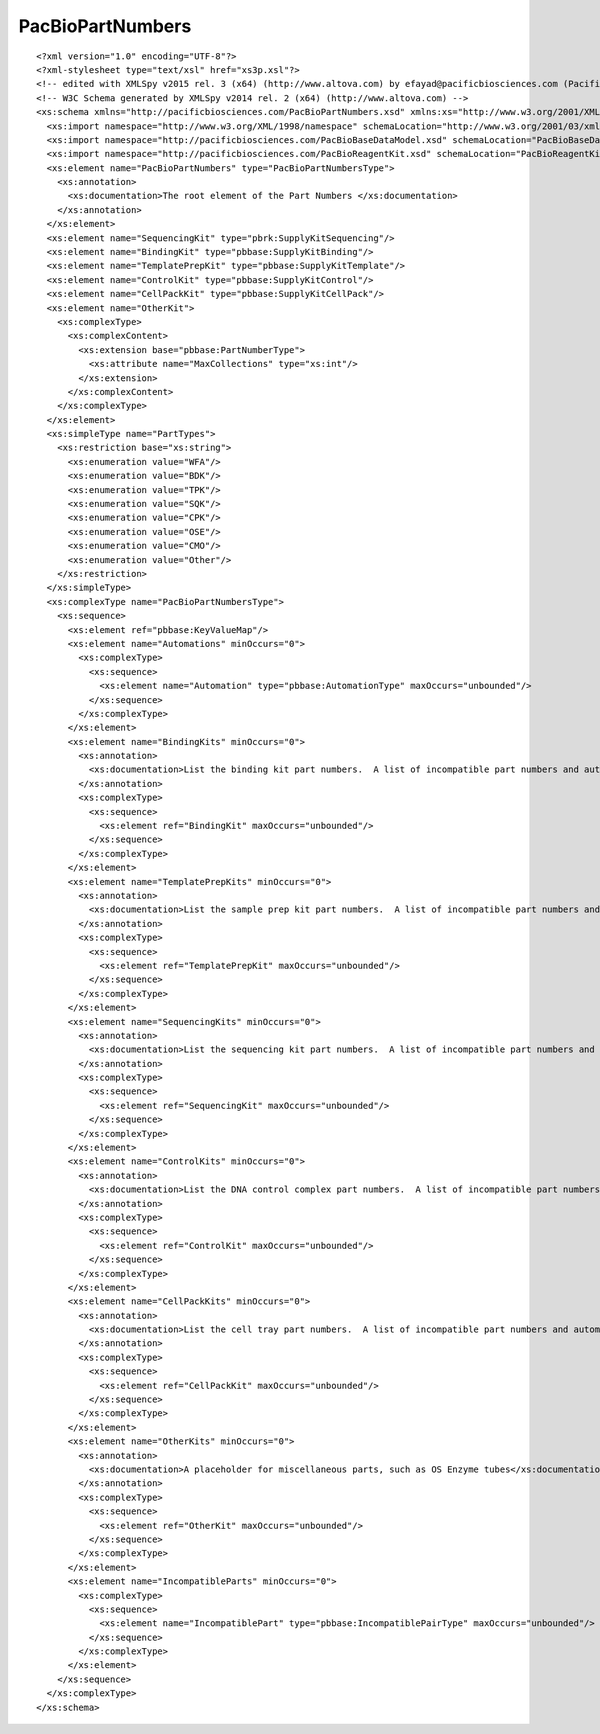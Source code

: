 ============================
PacBioPartNumbers
============================

::

  <?xml version="1.0" encoding="UTF-8"?>
  <?xml-stylesheet type="text/xsl" href="xs3p.xsl"?>
  <!-- edited with XMLSpy v2015 rel. 3 (x64) (http://www.altova.com) by efayad@pacificbiosciences.com (Pacific Biosciences) -->
  <!-- W3C Schema generated by XMLSpy v2014 rel. 2 (x64) (http://www.altova.com) -->
  <xs:schema xmlns="http://pacificbiosciences.com/PacBioPartNumbers.xsd" xmlns:xs="http://www.w3.org/2001/XMLSchema" xmlns:xi="http://www.w3.org/2003/XInclude" xmlns:xml="http://www.w3.org/XML/1998/namespace" xmlns:pbbase="http://pacificbiosciences.com/PacBioBaseDataModel.xsd" xmlns:pbdm="http://pacificbiosciences.com/PacBioDataModel.xsd" xmlns:pbrk="http://pacificbiosciences.com/PacBioReagentKit.xsd" targetNamespace="http://pacificbiosciences.com/PacBioPartNumbers.xsd" elementFormDefault="qualified" id="PacBioPartNumbers">
    <xs:import namespace="http://www.w3.org/XML/1998/namespace" schemaLocation="http://www.w3.org/2001/03/xml.xsd"/>
    <xs:import namespace="http://pacificbiosciences.com/PacBioBaseDataModel.xsd" schemaLocation="PacBioBaseDataModel.xsd"/>
    <xs:import namespace="http://pacificbiosciences.com/PacBioReagentKit.xsd" schemaLocation="PacBioReagentKit.xsd"/>
    <xs:element name="PacBioPartNumbers" type="PacBioPartNumbersType">
      <xs:annotation>
        <xs:documentation>The root element of the Part Numbers </xs:documentation>
      </xs:annotation>
    </xs:element>
    <xs:element name="SequencingKit" type="pbrk:SupplyKitSequencing"/>
    <xs:element name="BindingKit" type="pbbase:SupplyKitBinding"/>
    <xs:element name="TemplatePrepKit" type="pbbase:SupplyKitTemplate"/>
    <xs:element name="ControlKit" type="pbbase:SupplyKitControl"/>
    <xs:element name="CellPackKit" type="pbbase:SupplyKitCellPack"/>
    <xs:element name="OtherKit">
      <xs:complexType>
        <xs:complexContent>
          <xs:extension base="pbbase:PartNumberType">
            <xs:attribute name="MaxCollections" type="xs:int"/>
          </xs:extension>
        </xs:complexContent>
      </xs:complexType>
    </xs:element>
    <xs:simpleType name="PartTypes">
      <xs:restriction base="xs:string">
        <xs:enumeration value="WFA"/>
        <xs:enumeration value="BDK"/>
        <xs:enumeration value="TPK"/>
        <xs:enumeration value="SQK"/>
        <xs:enumeration value="CPK"/>
        <xs:enumeration value="OSE"/>
        <xs:enumeration value="CMO"/>
        <xs:enumeration value="Other"/>
      </xs:restriction>
    </xs:simpleType>
    <xs:complexType name="PacBioPartNumbersType">
      <xs:sequence>
        <xs:element ref="pbbase:KeyValueMap"/>
        <xs:element name="Automations" minOccurs="0">
          <xs:complexType>
            <xs:sequence>
              <xs:element name="Automation" type="pbbase:AutomationType" maxOccurs="unbounded"/>
            </xs:sequence>
          </xs:complexType>
        </xs:element>
        <xs:element name="BindingKits" minOccurs="0">
          <xs:annotation>
            <xs:documentation>List the binding kit part numbers.  A list of incompatible part numbers and automations is available to specify in the PartNumber subtype.</xs:documentation>
          </xs:annotation>
          <xs:complexType>
            <xs:sequence>
              <xs:element ref="BindingKit" maxOccurs="unbounded"/>
            </xs:sequence>
          </xs:complexType>
        </xs:element>
        <xs:element name="TemplatePrepKits" minOccurs="0">
          <xs:annotation>
            <xs:documentation>List the sample prep kit part numbers.  A list of incompatible part numbers and automations is available to specify in the PartNumber subtype.</xs:documentation>
          </xs:annotation>
          <xs:complexType>
            <xs:sequence>
              <xs:element ref="TemplatePrepKit" maxOccurs="unbounded"/>
            </xs:sequence>
          </xs:complexType>
        </xs:element>
        <xs:element name="SequencingKits" minOccurs="0">
          <xs:annotation>
            <xs:documentation>List the sequencing kit part numbers.  A list of incompatible part numbers and automations is available to specify in the PartNumber subtype.</xs:documentation>
          </xs:annotation>
          <xs:complexType>
            <xs:sequence>
              <xs:element ref="SequencingKit" maxOccurs="unbounded"/>
            </xs:sequence>
          </xs:complexType>
        </xs:element>
        <xs:element name="ControlKits" minOccurs="0">
          <xs:annotation>
            <xs:documentation>List the DNA control complex part numbers.  A list of incompatible part numbers and automations is available to specify in the PartNumber subtype.</xs:documentation>
          </xs:annotation>
          <xs:complexType>
            <xs:sequence>
              <xs:element ref="ControlKit" maxOccurs="unbounded"/>
            </xs:sequence>
          </xs:complexType>
        </xs:element>
        <xs:element name="CellPackKits" minOccurs="0">
          <xs:annotation>
            <xs:documentation>List the cell tray part numbers.  A list of incompatible part numbers and automations is available to specify in the PartNumber subtype.</xs:documentation>
          </xs:annotation>
          <xs:complexType>
            <xs:sequence>
              <xs:element ref="CellPackKit" maxOccurs="unbounded"/>
            </xs:sequence>
          </xs:complexType>
        </xs:element>
        <xs:element name="OtherKits" minOccurs="0">
          <xs:annotation>
            <xs:documentation>A placeholder for miscellaneous parts, such as OS Enzyme tubes</xs:documentation>
          </xs:annotation>
          <xs:complexType>
            <xs:sequence>
              <xs:element ref="OtherKit" maxOccurs="unbounded"/>
            </xs:sequence>
          </xs:complexType>
        </xs:element>
        <xs:element name="IncompatibleParts" minOccurs="0">
          <xs:complexType>
            <xs:sequence>
              <xs:element name="IncompatiblePart" type="pbbase:IncompatiblePairType" maxOccurs="unbounded"/>
            </xs:sequence>
          </xs:complexType>
        </xs:element>
      </xs:sequence>
    </xs:complexType>
  </xs:schema>

